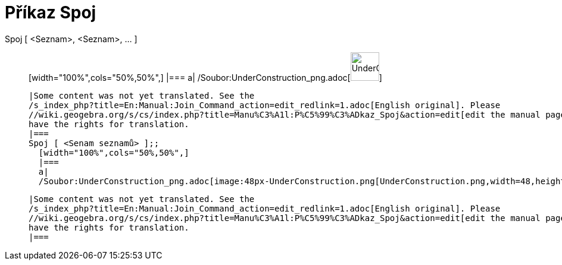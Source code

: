 = Příkaz Spoj
:page-en: commands/Join_Command
ifdef::env-github[:imagesdir: /cs/modules/ROOT/assets/images]

Spoj [ <Seznam>, <Seznam>, ... ]::
  [width="100%",cols="50%,50%",]
  |===
  a|
  /Soubor:UnderConstruction_png.adoc[image:48px-UnderConstruction.png[UnderConstruction.png,width=48,height=48]]

  |Some content was not yet translated. See the
  /s_index_php?title=En:Manual:Join_Command_action=edit_redlink=1.adoc[English original]. Please
  //wiki.geogebra.org/s/cs/index.php?title=Manu%C3%A1l:P%C5%99%C3%ADkaz_Spoj&action=edit[edit the manual page] if you
  have the rights for translation.
  |===
  Spoj [ <Senam seznamů> ];;
    [width="100%",cols="50%,50%",]
    |===
    a|
    /Soubor:UnderConstruction_png.adoc[image:48px-UnderConstruction.png[UnderConstruction.png,width=48,height=48]]

    |Some content was not yet translated. See the
    /s_index_php?title=En:Manual:Join_Command_action=edit_redlink=1.adoc[English original]. Please
    //wiki.geogebra.org/s/cs/index.php?title=Manu%C3%A1l:P%C5%99%C3%ADkaz_Spoj&action=edit[edit the manual page] if you
    have the rights for translation.
    |===
